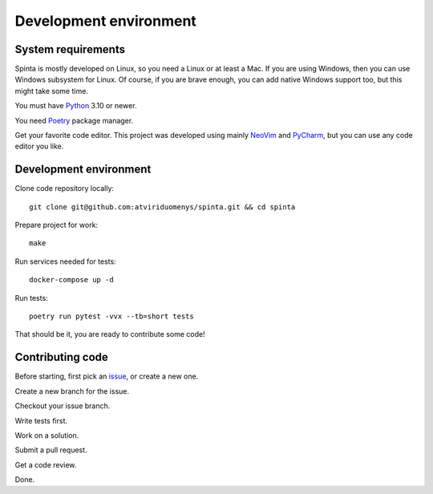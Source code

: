 .. default-role:: literal

#######################
Development environment
#######################

System requirements
*******************

Spinta is mostly developed on Linux, so you need a Linux or at least a Mac. If
you are using Windows, then you can use Windows subsystem for Linux. Of course,
if you are brave enough, you can add native Windows support too, but this might
take some time.

You must have Python_ 3.10 or newer.

You need Poetry_ package manager.

Get your favorite code editor. This project was developed using mainly NeoVim_
and PyCharm_, but you can use any code editor you like.

Development environment
***********************

Clone code repository locally::

    git clone git@github.com:atviriduomenys/spinta.git && cd spinta

Prepare project for work::

    make

Run services needed for tests::

    docker-compose up -d

Run tests::

    poetry run pytest -vvx --tb=short tests

That should be it, you are ready to contribute some code!


Contributing code
*****************

Before starting, first pick an issue_, or create a new one.

Create a new branch for the issue.

Checkout your issue branch.

Write tests first.

Work on a solution.

Submit a pull request.

Get a code review.

Done.


.. _Python: https://www.python.org/
.. _Poetry: https://python-poetry.org/docs/
.. _NeoVim: http://neovim.io/
.. _PyCharm: https://www.jetbrains.com/pycharm/
.. _issue: https://github.com/atviriduomenys/spinta/issues
